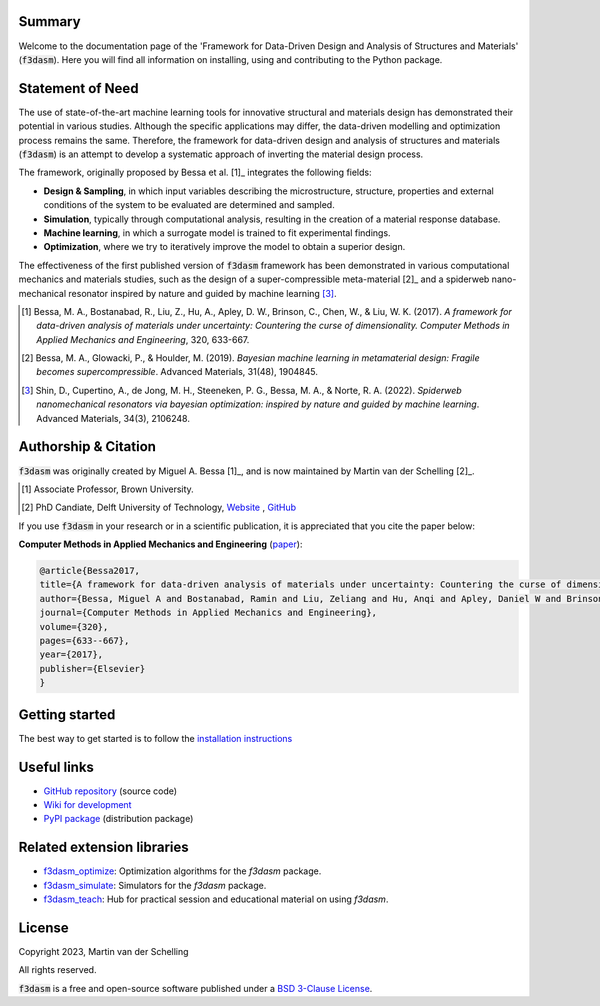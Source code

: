 .. image:: img/f3dasm-logo.png

Summary
-------

Welcome to the documentation page of the 'Framework for Data-Driven Design and Analysis of Structures and Materials' (:code:`f3dasm`).
Here you will find all information on installing, using and contributing to the Python package.

Statement of Need
-----------------

The use of state-of-the-art machine learning tools for innovative structural and materials design has demonstrated their potential in various studies. 
Although the specific applications may differ, the data-driven modelling and optimization process remains the same. 
Therefore, the framework for data-driven design and analysis of structures and materials (:code:`f3dasm`) is an attempt to develop a systematic approach of inverting the material design process. 


The framework, originally proposed by Bessa et al. [1]_ integrates the following fields:

- **Design \& Sampling**, in which input variables describing the microstructure, structure, properties and external conditions of the system to be evaluated are determined and sampled.
- **Simulation**, typically through computational analysis, resulting in the creation of a material response database.
- **Machine learning**, in which a surrogate model is trained to fit experimental findings.
- **Optimization**, where we try to iteratively improve the model to obtain a superior design.

The effectiveness of the first published version of :code:`f3dasm` framework has been demonstrated in various computational mechanics and materials studies, 
such as the design of a super-compressible meta-material [2]_ and a spiderweb nano-mechanical resonator inspired 
by nature and guided by machine learning [3]_. 

.. [1] Bessa, M. A., Bostanabad, R., Liu, Z., Hu, A., Apley, D. W., Brinson, C., Chen, W., & Liu, W. K. (2017). 
        *A framework for data-driven analysis of materials under uncertainty: Countering the curse of dimensionality. 
        Computer Methods in Applied Mechanics and Engineering*, 320, 633-667.

.. [2] Bessa, M. A., Glowacki, P., & Houlder, M. (2019). 
        *Bayesian machine learning in metamaterial design: 
        Fragile becomes supercompressible*. Advanced Materials, 31(48), 1904845.

.. [3] Shin, D., Cupertino, A., de Jong, M. H., Steeneken, P. G., Bessa, M. A., & Norte, R. A. (2022). 
        *Spiderweb nanomechanical resonators via bayesian optimization: inspired by nature and guided by machine learning*. Advanced Materials, 34(3), 2106248.

Authorship & Citation
---------------------

:code:`f3dasm` was originally created by Miguel A. Bessa [1]_, and is now maintained by Martin van der Schelling [2]_.

.. [1] Associate Professor, Brown University.

.. [2] PhD Candiate, Delft University of Technology, `Website <https://mpvanderschelling.github.io/>`_ , `GitHub <https://github.com/mpvanderschelling/>`_

If you use :code:`f3dasm` in your research or in a scientific publication, it is appreciated that you cite the paper below:

**Computer Methods in Applied Mechanics and Engineering** (`paper <https://doi.org/10.1016/j.cma.2017.03.037>`_):

.. code-block:: tex

    @article{Bessa2017,
    title={A framework for data-driven analysis of materials under uncertainty: Countering the curse of dimensionality},
    author={Bessa, Miguel A and Bostanabad, Ramin and Liu, Zeliang and Hu, Anqi and Apley, Daniel W and Brinson, Catherine and Chen, Wei and Liu, Wing Kam},
    journal={Computer Methods in Applied Mechanics and Engineering},
    volume={320},
    pages={633--667},
    year={2017},
    publisher={Elsevier}
    }

Getting started
---------------


The best way to get started is to follow the `installation instructions <https://bessagroup.github.io/f3dasm/general/gettingstarted.html>`_



Useful links
------------

* `GitHub repository <https://github.com/bessagroup/F3DASM/tree/main>`_ (source code)
* `Wiki for development <https://github.com/bessagroup/F3DASM/wiki>`_
* `PyPI package <https://pypi.org/project/f3dasm/>`_ (distribution package)

Related extension libraries
---------------------------
* `f3dasm_optimize <https://github.com/bessagroup/f3dasm_optimize>`_: Optimization algorithms for the `f3dasm` package.
* `f3dasm_simulate <https://github.com/bessagroup/f3dasm_optimize>`_: Simulators for the `f3dasm` package.
* `f3dasm_teach <https://github.com/mpvanderschelling/f3dasm_teach>`_: Hub for practical session and educational material on using `f3dasm`.

License
-------
Copyright 2023, Martin van der Schelling

All rights reserved.

:code:`f3dasm` is a free and open-source software published under a `BSD 3-Clause License <https://github.com/bessagroup/f3dasm/blob/main/LICENSE>`_.
